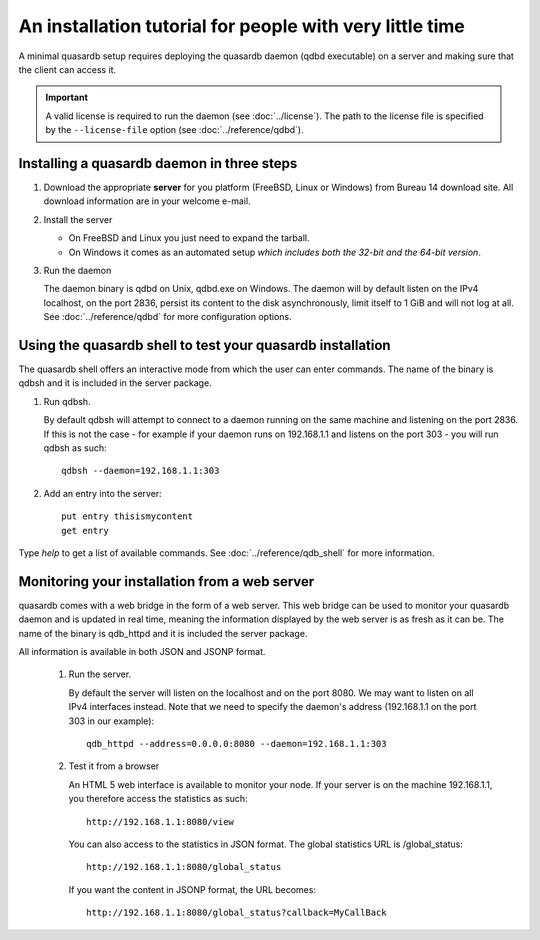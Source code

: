 An installation tutorial for people with very little time
*********************************************************

A minimal quasardb setup requires deploying the quasardb daemon (qdbd executable) on a server and making sure that the client can access it.

.. important:: 
    A valid license is required to run the daemon (see :doc:`../license`). The path to the license file is specified by the ``--license-file`` option (see :doc:`../reference/qdbd`).


Installing a quasardb daemon in three steps
===========================================

#. Download the appropriate **server** for you platform (FreeBSD, Linux or Windows) from Bureau 14 download site. 
   All download information are in your welcome e-mail.
#. Install the server

   * On FreeBSD and Linux you just need to expand the tarball.
   * On Windows it comes as an automated setup *which includes both the 32-bit and the 64-bit version*.

#. Run the daemon

   The daemon binary is qdbd on Unix, qdbd.exe on Windows. The daemon will by default listen on the IPv4 localhost, on the port 2836, persist its content to the disk asynchronously, limit itself to 1 GiB and will not log at all. See :doc:`../reference/qdbd` for more configuration options.

Using the quasardb shell to test your quasardb installation
===========================================================

The quasardb shell offers an interactive mode from which the user can enter commands. The name of the binary is qdbsh and it is included in the server package.

#. Run qdbsh.

   By default qdbsh will attempt to connect to a daemon running on the same machine and listening on the port 2836. 
   If this is not the case - for example if your daemon runs on 192.168.1.1 and listens on the port 303 - you will run qdbsh as such::

    qdbsh --daemon=192.168.1.1:303
#. Add an entry into the server::

    put entry thisismycontent
    get entry
  
Type `help` to get a list of available commands. See :doc:`../reference/qdb_shell` for more information.

Monitoring your installation from a web server
==============================================

quasardb comes with a web bridge in the form of a web server. This web bridge can be used to monitor your quasardb daemon and is updated in real time, meaning the information displayed by the web server is as fresh as it can be. The name of the binary is qdb_httpd and it is included the server package.

All information is available in both JSON and JSONP format.

 #. Run the server.

    By default the server will listen on the localhost and on the port 8080. We may want to listen on all IPv4 interfaces instead. Note that we need to specify the daemon's address (192.168.1.1 on the port 303 in our example)::

      qdb_httpd --address=0.0.0.0:8080 --daemon=192.168.1.1:303

 #. Test it from a browser

    An HTML 5 web interface is available to monitor your node. If your server is on the machine 192.168.1.1, you therefore access the statistics as such::

      http://192.168.1.1:8080/view

    You can also access to the statistics in JSON format. The global statistics URL is /global_status::

      http://192.168.1.1:8080/global_status

    If you want the content in JSONP format, the URL becomes::

      http://192.168.1.1:8080/global_status?callback=MyCallBack

